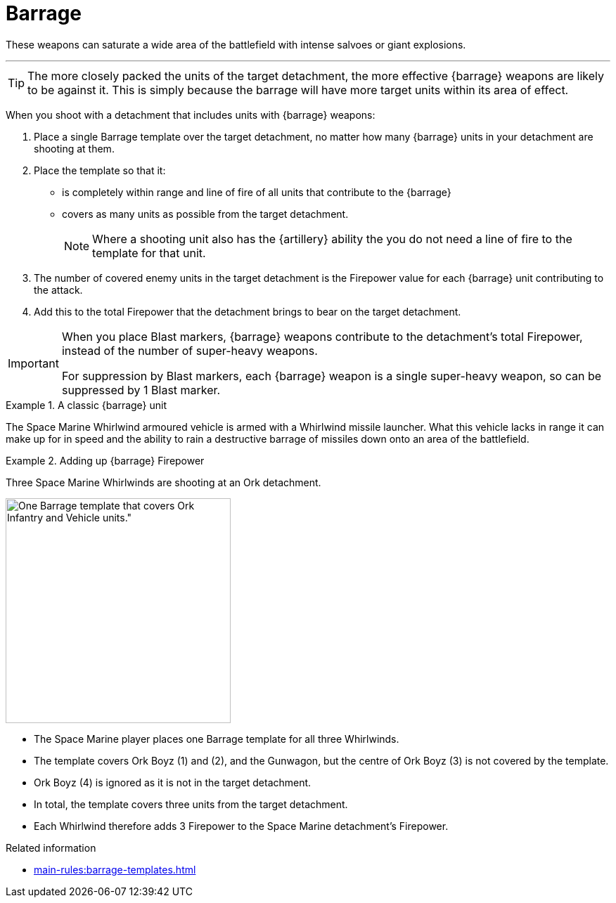 = Barrage

These weapons can saturate a wide area of the battlefield with intense salvoes or giant explosions.

---

TIP: The more closely packed the units of the target detachment, the more effective {barrage} weapons are likely to be against it.
This is simply because the barrage will have more target units within its area of effect.

//+[IJW editing note: I've changed this to plural as you almost always have multiple barrage weapons being resolved at once.]+

When you shoot with a detachment that includes units with {barrage} weapons:

. Place a single Barrage template over the target detachment, no matter how many {barrage} units in your detachment are shooting at them.
. Place the template so that it:
* is completely within range and line of fire of all units that contribute to the {barrage}
* covers as many units as possible from the target detachment.
+
NOTE: Where a shooting unit also has the {artillery} ability the you do not need a line of fire to the template for that unit.
. The number of covered enemy units in the target detachment is the Firepower value for each {barrage} unit contributing to the attack.
. Add this to the total Firepower that the detachment brings to bear on the target detachment.

[IMPORTANT]
====
When you place Blast markers, {barrage} weapons contribute to the detachment's total Firepower, instead of the number of super-heavy weapons.

For suppression by Blast markers, each {barrage} weapon is a single super-heavy weapon, so can be suppressed by 1 Blast marker.
====

.A classic {barrage} unit
====
The Space Marine Whirlwind armoured vehicle is armed with a Whirlwind missile launcher.
What this vehicle lacks in range it can make up for in speed and the ability to rain a destructive barrage of missiles down onto an area of the battlefield.
====

.Adding up {barrage} Firepower
====
Three Space Marine Whirlwinds are shooting at an Ork detachment.

image::barrage-example-1a.png[One Barrage template that covers Ork Infantry and Vehicle units.",320]

* The Space Marine player places one Barrage template for all three Whirlwinds.
* The template covers Ork Boyz (1) and (2), and the Gunwagon, but the centre of Ork Boyz (3) is not covered by the template.
* Ork Boyz (4) is ignored as it is not in the target detachment.
* In total, the template covers three units from the target detachment.
* Each Whirlwind therefore adds 3 Firepower to the Space Marine detachment's Firepower.
====

// TODO IJW: decide how to determine if detachments are intermingled, and if it's needed.
.Related information
* xref:main-rules:barrage-templates.adoc[]